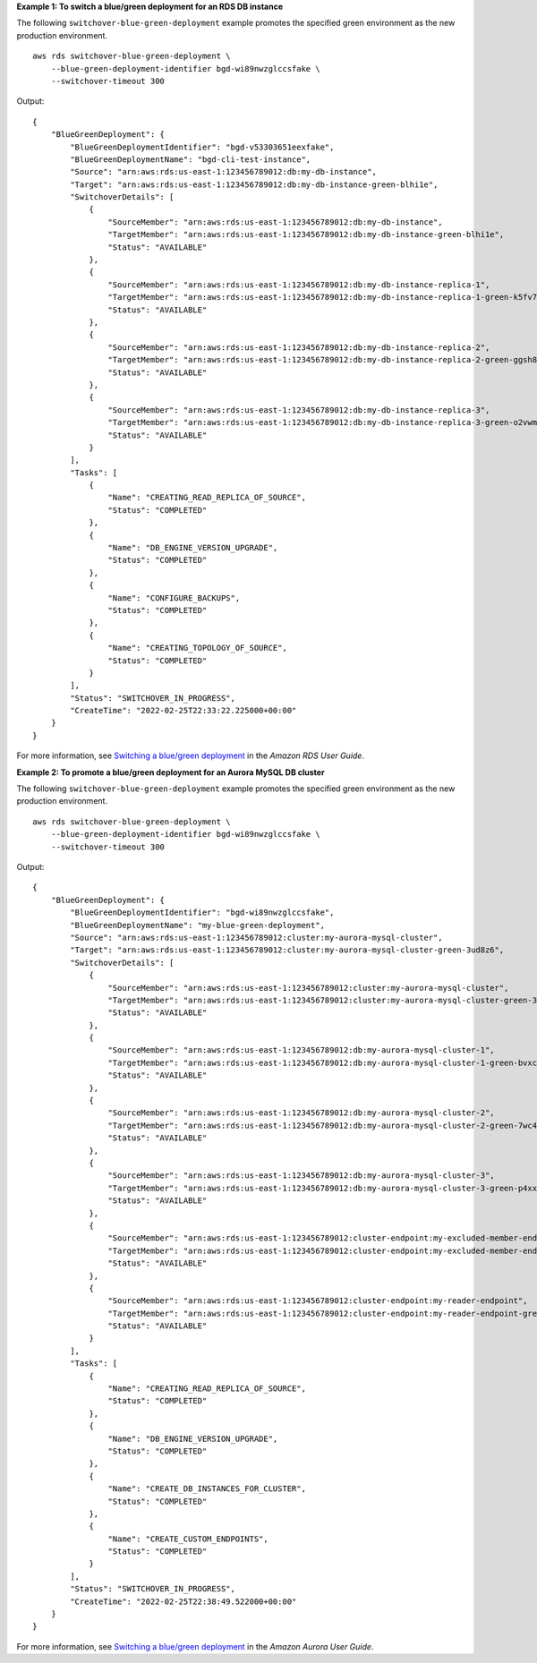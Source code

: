 **Example 1: To switch a blue/green deployment for an RDS DB instance**

The following ``switchover-blue-green-deployment`` example promotes the specified green environment as the new production environment. ::

    aws rds switchover-blue-green-deployment \
        --blue-green-deployment-identifier bgd-wi89nwzglccsfake \
        --switchover-timeout 300

Output::

    {
        "BlueGreenDeployment": {
            "BlueGreenDeploymentIdentifier": "bgd-v53303651eexfake",
            "BlueGreenDeploymentName": "bgd-cli-test-instance",
            "Source": "arn:aws:rds:us-east-1:123456789012:db:my-db-instance",
            "Target": "arn:aws:rds:us-east-1:123456789012:db:my-db-instance-green-blhi1e",
            "SwitchoverDetails": [
                {
                    "SourceMember": "arn:aws:rds:us-east-1:123456789012:db:my-db-instance",
                    "TargetMember": "arn:aws:rds:us-east-1:123456789012:db:my-db-instance-green-blhi1e",
                    "Status": "AVAILABLE"
                },
                {
                    "SourceMember": "arn:aws:rds:us-east-1:123456789012:db:my-db-instance-replica-1",
                    "TargetMember": "arn:aws:rds:us-east-1:123456789012:db:my-db-instance-replica-1-green-k5fv7u",
                    "Status": "AVAILABLE"
                },
                {
                    "SourceMember": "arn:aws:rds:us-east-1:123456789012:db:my-db-instance-replica-2",
                    "TargetMember": "arn:aws:rds:us-east-1:123456789012:db:my-db-instance-replica-2-green-ggsh8m",
                    "Status": "AVAILABLE"
                },
                {
                    "SourceMember": "arn:aws:rds:us-east-1:123456789012:db:my-db-instance-replica-3",
                    "TargetMember": "arn:aws:rds:us-east-1:123456789012:db:my-db-instance-replica-3-green-o2vwm0",
                    "Status": "AVAILABLE"
                }
            ],
            "Tasks": [
                {
                    "Name": "CREATING_READ_REPLICA_OF_SOURCE",
                    "Status": "COMPLETED"
                },
                {
                    "Name": "DB_ENGINE_VERSION_UPGRADE",
                    "Status": "COMPLETED"
                },
                {
                    "Name": "CONFIGURE_BACKUPS",
                    "Status": "COMPLETED"
                },
                {
                    "Name": "CREATING_TOPOLOGY_OF_SOURCE",
                    "Status": "COMPLETED"
                }
            ],
            "Status": "SWITCHOVER_IN_PROGRESS",
            "CreateTime": "2022-02-25T22:33:22.225000+00:00"
        }
    }

For more information, see `Switching a blue/green deployment <https://docs.aws.amazon.com/AmazonRDS/latest/UserGuide/blue-green-deployments-switching.html>`__ in the *Amazon RDS User Guide*.

**Example 2: To promote a blue/green deployment for an Aurora MySQL DB cluster**

The following ``switchover-blue-green-deployment`` example promotes the specified green environment as the new production environment. ::

    aws rds switchover-blue-green-deployment \
        --blue-green-deployment-identifier bgd-wi89nwzglccsfake \
        --switchover-timeout 300

Output::

    {
        "BlueGreenDeployment": {
            "BlueGreenDeploymentIdentifier": "bgd-wi89nwzglccsfake",
            "BlueGreenDeploymentName": "my-blue-green-deployment",
            "Source": "arn:aws:rds:us-east-1:123456789012:cluster:my-aurora-mysql-cluster",
            "Target": "arn:aws:rds:us-east-1:123456789012:cluster:my-aurora-mysql-cluster-green-3ud8z6",
            "SwitchoverDetails": [
                {
                    "SourceMember": "arn:aws:rds:us-east-1:123456789012:cluster:my-aurora-mysql-cluster",
                    "TargetMember": "arn:aws:rds:us-east-1:123456789012:cluster:my-aurora-mysql-cluster-green-3ud8z6",
                    "Status": "AVAILABLE"
                },
                {
                    "SourceMember": "arn:aws:rds:us-east-1:123456789012:db:my-aurora-mysql-cluster-1",
                    "TargetMember": "arn:aws:rds:us-east-1:123456789012:db:my-aurora-mysql-cluster-1-green-bvxc73",
                    "Status": "AVAILABLE"
                },
                {
                    "SourceMember": "arn:aws:rds:us-east-1:123456789012:db:my-aurora-mysql-cluster-2",
                    "TargetMember": "arn:aws:rds:us-east-1:123456789012:db:my-aurora-mysql-cluster-2-green-7wc4ie",
                    "Status": "AVAILABLE"
                },
                {
                    "SourceMember": "arn:aws:rds:us-east-1:123456789012:db:my-aurora-mysql-cluster-3",
                    "TargetMember": "arn:aws:rds:us-east-1:123456789012:db:my-aurora-mysql-cluster-3-green-p4xxkz",
                    "Status": "AVAILABLE"
                },
                {
                    "SourceMember": "arn:aws:rds:us-east-1:123456789012:cluster-endpoint:my-excluded-member-endpoint",
                    "TargetMember": "arn:aws:rds:us-east-1:123456789012:cluster-endpoint:my-excluded-member-endpoint-green-np1ikl",
                    "Status": "AVAILABLE"
                },
                {
                    "SourceMember": "arn:aws:rds:us-east-1:123456789012:cluster-endpoint:my-reader-endpoint",
                    "TargetMember": "arn:aws:rds:us-east-1:123456789012:cluster-endpoint:my-reader-endpoint-green-miszlf",
                    "Status": "AVAILABLE"
                }
            ],
            "Tasks": [
                {
                    "Name": "CREATING_READ_REPLICA_OF_SOURCE",
                    "Status": "COMPLETED"
                },
                {
                    "Name": "DB_ENGINE_VERSION_UPGRADE",
                    "Status": "COMPLETED"
                },
                {
                    "Name": "CREATE_DB_INSTANCES_FOR_CLUSTER",
                    "Status": "COMPLETED"
                },
                {
                    "Name": "CREATE_CUSTOM_ENDPOINTS",
                    "Status": "COMPLETED"
                }
            ],
            "Status": "SWITCHOVER_IN_PROGRESS",
            "CreateTime": "2022-02-25T22:38:49.522000+00:00"
        }
    }

For more information, see `Switching a blue/green deployment <https://docs.aws.amazon.com/AmazonRDS/latest/AuroraUserGuide/blue-green-deployments-switching.html>`__ in the *Amazon Aurora User Guide*.